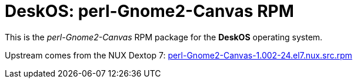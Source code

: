 = DeskOS: perl-Gnome2-Canvas RPM

This is the _perl-Gnome2-Canvas_ RPM package for the *DeskOS* operating system.

Upstream comes from the NUX Dextop 7:
http://li.nux.ro/download/nux/dextop/el7/SRPMS/perl-Gnome2-Canvas-1.002-24.el7.nux.src.rpm[perl-Gnome2-Canvas-1.002-24.el7.nux.src.rpm]
